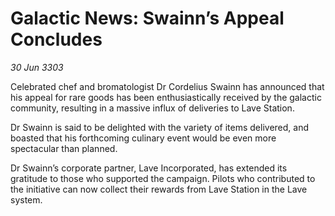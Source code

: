 * Galactic News: Swainn’s Appeal Concludes

/30 Jun 3303/

Celebrated chef and bromatologist Dr Cordelius Swainn has announced that his appeal for rare goods has been enthusiastically received by the galactic community, resulting in a massive influx of deliveries to Lave Station. 

Dr Swainn is said to be delighted with the variety of items delivered, and boasted that his forthcoming culinary event would be even more spectacular than planned.  

Dr Swainn’s corporate partner, Lave Incorporated, has extended its gratitude to those who supported the campaign. Pilots who contributed to the initiative can now collect their rewards from Lave Station in the Lave system.